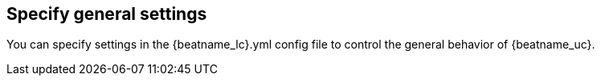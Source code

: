 [[configuration-general-options]]
== Specify general settings

You can specify settings in the +{beatname_lc}.yml+ config file to control the
general behavior of {beatname_uc}.
